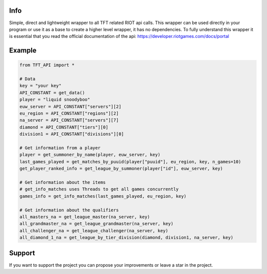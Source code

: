 Info
---------------------------
Simple, direct and lightweight wrapper to all TFT related RIOT api calls.
This wrapper can be used directly in your program or use it as a base to create a higher level wrapper, it has no dependencies.
To fully understand this wrapper it is essential that you read the official documentation of the api: https://developer.riotgames.com/docs/portal


Example
---------------------------

.. code:: python

    from TFT_API import *

    # Data
    key = "your key"
    API_CONSTANT = get_data()
    player = "liquid snoodyboo"
    euw_server = API_CONSTANT["servers"][2]
    eu_region = API_CONSTANT["regions"][2]
    na_server = API_CONSTANT["servers"][7]
    diamond = API_CONSTANT["tiers"][0]
    division1 = API_CONSTANT["divisions"][0]

    # Get information from a player
    player = get_summoner_by_name(player, euw_server, key)
    last_games_played = get_matches_by_puuid(player["puuid"], eu_region, key, n_games=10)
    get_player_ranked_info = get_league_by_summoner(player["id"], euw_server, key)

    # Get information about the items
    # get_info_matches uses Threads to get all games concurrently
    games_info = get_info_matches(last_games_played, eu_region, key)

    # Get information about the qualifiers
    all_masters_na = get_league_master(na_server, key)
    all_grandmaster_na = get_league_grandmaster(na_server, key)
    all_challenger_na = get_league_challenger(na_server, key)
    all_diamond_1_na = get_league_by_tier_division(diamond, division1, na_server, key)


Support
---------------------------
If you want to support the project you can propose your improvements or leave a star in the project.





